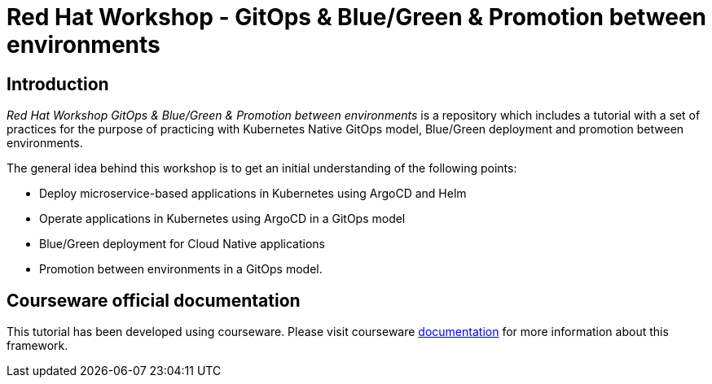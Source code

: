# Red Hat Workshop - GitOps & Blue/Green & Promotion between environments

## Introduction

_Red Hat Workshop GitOps & Blue/Green & Promotion between environments_ is a repository which includes a tutorial with a set of practices for the purpose of practicing with Kubernetes Native GitOps model, Blue/Green deployment and promotion between environments.

The general idea behind this workshop is to get an initial understanding of the following points:

- Deploy microservice-based applications in Kubernetes using ArgoCD and Helm
- Operate applications in Kubernetes using ArgoCD in a GitOps model
- Blue/Green deployment for Cloud Native applications
- Promotion between environments in a GitOps model. 

## Courseware official documentation

This tutorial has been developed using courseware. Please visit courseware https://redhat-scholars.github.io/build-course[documentation] for more information about this framework. 
